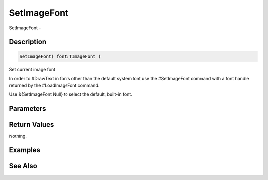.. _func_graphics_max2d_setimagefont:

============
SetImageFont
============

SetImageFont - 

Description
===========

.. code-block:: blitzmax

    SetImageFont( font:TImageFont )

Set current image font

In order to #DrawText in fonts other than the default system font use the #SetImageFont
command with a font handle returned by the #LoadImageFont command.

Use &{SetImageFont Null} to select the default, built-in font.

Parameters
==========

Return Values
=============

Nothing.

Examples
========

See Also
========



